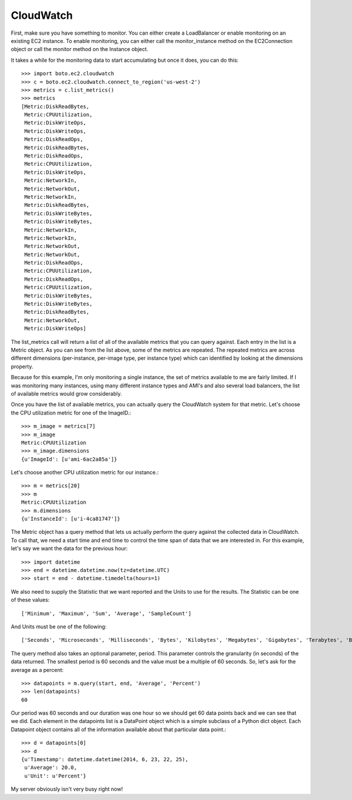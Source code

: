 .. cloudwatch_tut:

==========
CloudWatch
==========

First, make sure you have something to monitor.  You can either create a
LoadBalancer or enable monitoring on an existing EC2 instance.  To enable
monitoring, you can either call the monitor_instance method on the
EC2Connection object or call the monitor method on the Instance object.

It takes a while for the monitoring data to start accumulating but once
it does, you can do this::

    >>> import boto.ec2.cloudwatch
    >>> c = boto.ec2.cloudwatch.connect_to_region('us-west-2')
    >>> metrics = c.list_metrics()
    >>> metrics
    [Metric:DiskReadBytes,
     Metric:CPUUtilization,
     Metric:DiskWriteOps,
     Metric:DiskWriteOps,
     Metric:DiskReadOps,
     Metric:DiskReadBytes,
     Metric:DiskReadOps, 
     Metric:CPUUtilization, 
     Metric:DiskWriteOps, 
     Metric:NetworkIn, 
     Metric:NetworkOut, 
     Metric:NetworkIn, 
     Metric:DiskReadBytes, 
     Metric:DiskWriteBytes, 
     Metric:DiskWriteBytes, 
     Metric:NetworkIn, 
     Metric:NetworkIn, 
     Metric:NetworkOut, 
     Metric:NetworkOut, 
     Metric:DiskReadOps, 
     Metric:CPUUtilization, 
     Metric:DiskReadOps, 
     Metric:CPUUtilization, 
     Metric:DiskWriteBytes, 
     Metric:DiskWriteBytes, 
     Metric:DiskReadBytes, 
     Metric:NetworkOut, 
     Metric:DiskWriteOps]


The list_metrics call will return a list of all of the available metrics
that you can query against.  Each entry in the list is a Metric object.
As you can see from the list above, some of the metrics are repeated. The repeated metrics are across different dimensions (per-instance, per-image type, per instance type) which can identified by looking at the dimensions property.

Because for this example, I'm only monitoring a single instance, the set
of metrics available to me are fairly limited.  If I was monitoring many
instances, using many different instance types and AMI's and also several
load balancers, the list of available metrics would grow considerably.

Once you have the list of available metrics, you can actually
query the CloudWatch system for that metric.  
Let's choose the CPU utilization metric for one of the ImageID.::
    >>> m_image = metrics[7]
    >>> m_image
    Metric:CPUUtilization
    >>> m_image.dimensions
    {u'ImageId': [u'ami-6ac2a85a']}

Let's choose another CPU utilization metric for our instance.::

    >>> m = metrics[20]
    >>> m
    Metric:CPUUtilization
    >>> m.dimensions
    {u'InstanceId': [u'i-4ca81747']}

The Metric object has a query method that lets us actually perform
the query against the collected data in CloudWatch.  To call that,
we need a start time and end time to control the time span of data
that we are interested in.  For this example, let's say we want the
data for the previous hour::

    >>> import datetime
    >>> end = datetime.datetime.now(tz=datetime.UTC)
    >>> start = end - datetime.timedelta(hours=1)

We also need to supply the Statistic that we want reported and
the Units to use for the results.  The Statistic can be one of these
values::

    ['Minimum', 'Maximum', 'Sum', 'Average', 'SampleCount']

And Units must be one of the following::

    ['Seconds', 'Microseconds', 'Milliseconds', 'Bytes', 'Kilobytes', 'Megabytes', 'Gigabytes', 'Terabytes', 'Bits', 'Kilobits', 'Megabits', 'Gigabits', 'Terabits', 'Percent', 'Count', 'Bytes/Second', 'Kilobytes/Second', 'Megabytes/Second', 'Gigabytes/Second', 'Terabytes/Second', 'Bits/Second', 'Kilobits/Second', 'Megabits/Second', 'Gigabits/Second', 'Terabits/Second', 'Count/Second', None]

The query method also takes an optional parameter, period.  This
parameter controls the granularity (in seconds) of the data returned.
The smallest period is 60 seconds and the value must be a multiple
of 60 seconds.  So, let's ask for the average as a percent::

    >>> datapoints = m.query(start, end, 'Average', 'Percent')
    >>> len(datapoints)
    60

Our period was 60 seconds and our duration was one hour so
we should get 60 data points back and we can see that we did.
Each element in the datapoints list is a DataPoint object
which is a simple subclass of a Python dict object.  Each
Datapoint object contains all of the information available
about that particular data point.::

    >>> d = datapoints[0]
    >>> d
    {u'Timestamp': datetime.datetime(2014, 6, 23, 22, 25),
     u'Average': 20.0, 
     u'Unit': u'Percent'}

My server obviously isn't very busy right now!
